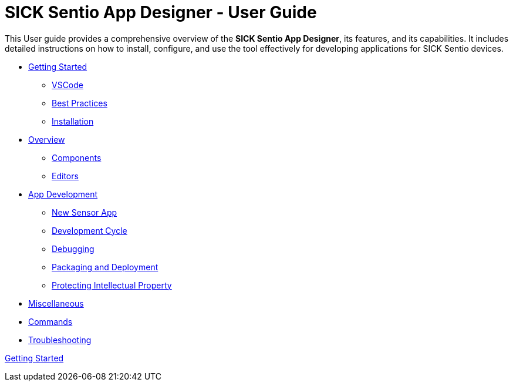 //TODO: Add a banner image at the top of the page
= SICK Sentio App Designer - User Guide
// Some opening words about the SICK Sentio App Designer

This User guide provides a comprehensive overview of the *SICK Sentio App Designer*, its features, and its capabilities. It includes detailed instructions on how to install, configure, and use the tool effectively for developing applications for SICK Sentio devices.

// list table of contents
* xref:Chapter_1-Getting_Started/Getting_Started.adoc[Getting Started]
** xref:Chapter_1-Getting_Started/Getting_Started.adoc#VSCode[VSCode]
** xref:Chapter_1-Getting_Started/Getting_Started.adoc#Best Practices[Best Practices]
** xref:Chapter_1-Getting_Started/Getting_Started.adoc#Installation[Installation]

* xref:Chapter_2-Overview/Overview.adoc[Overview]
** xref:Chapter_2-Overview/Overview.adoc#Components[Components]
** xref:Chapter_2-Overview/Overview.adoc#Editors[Editors]

* xref:Chapter_3-App_Development/App_Development.adoc[App Development]
** xref:Chapter_3-App_Development/App_Development.adoc#New Sensor App[New Sensor App]
** xref:Chapter_3-App_Development/App_Development.adoc#Development Cycle[Development Cycle]
** xref:Chapter_3-App_Development/App_Development.adoc#Debugging[Debugging]
** xref:Chapter_3-App_Development/App_Development.adoc#Packaging and Deployment[Packaging and Deployment]
** xref:Chapter_3-App_Development/App_Development.adoc#Protecting Intellectual Property[Protecting Intellectual Property]

* xref:Chapter_4-Misc/Misc.adoc[Miscellaneous]
* xref:Chapter_4-Misc/Misc.adoc#Commands[Commands]
* xref:Chapter_4-Misc/Misc.adoc#Troubleshooting[Troubleshooting]
// == link:./Chapter_1-Getting_Started/Chapter_1-Getting_Started.adoc[Chapter 1 - Getting Started]


xref:Chapter_1-Getting_Started/Getting_Started.adoc[Getting Started]